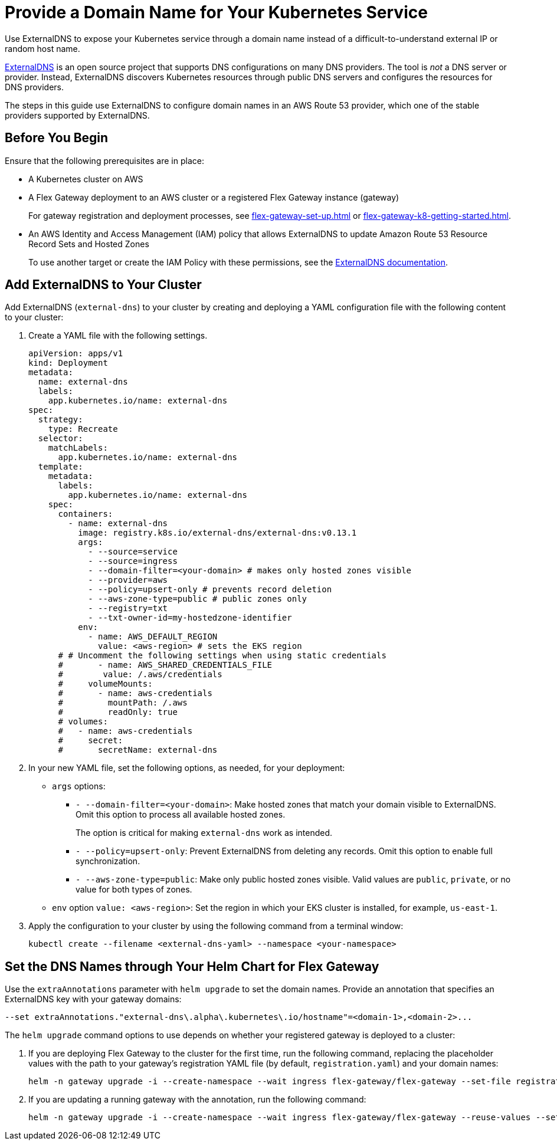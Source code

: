 = Provide a Domain Name for Your Kubernetes Service

Use ExternalDNS to expose your Kubernetes service through a domain name instead of a difficult-to-understand external IP or random host name. 

https://github.com/kubernetes-sigs/external-dns/blob/master/README.md[ExternalDNS^] is an open source project that supports DNS configurations on many DNS providers. The tool is _not_ a DNS server or provider. Instead, ExternalDNS discovers Kubernetes resources through public DNS servers and configures the resources for DNS providers.

The steps in this guide use ExternalDNS to configure domain names in an AWS Route 53 provider, which one of the stable providers supported by ExternalDNS. 

== Before You Begin

Ensure that the following prerequisites are in place:

* A Kubernetes cluster on AWS

* A Flex Gateway deployment to an AWS cluster or a registered Flex Gateway instance (gateway)
+
For gateway registration and deployment processes, see xref:flex-gateway-set-up.adoc[] or xref:flex-gateway-k8-getting-started.adoc[]. 

* An AWS Identity and Access Management (IAM) policy that allows ExternalDNS to update Amazon Route 53 Resource Record Sets and Hosted Zones 
+
To use another target or create the IAM Policy with these permissions, see the https://github.com/kubernetes-sigs/external-dns/blob/master/docs/tutorials/aws.md[ExternalDNS documentation^].

== Add ExternalDNS to Your Cluster

Add ExternalDNS (`external-dns`) to your cluster by creating and deploying a YAML configuration file with the following content to your cluster:

. Create a YAML file with the following settings.
+
[source,yaml]
----
apiVersion: apps/v1
kind: Deployment
metadata:
  name: external-dns
  labels:
    app.kubernetes.io/name: external-dns
spec:
  strategy:
    type: Recreate
  selector:
    matchLabels:
      app.kubernetes.io/name: external-dns
  template:
    metadata:
      labels:
        app.kubernetes.io/name: external-dns
    spec:
      containers:
        - name: external-dns
          image: registry.k8s.io/external-dns/external-dns:v0.13.1
          args:
            - --source=service
            - --source=ingress
            - --domain-filter=<your-domain> # makes only hosted zones visible
            - --provider=aws
            - --policy=upsert-only # prevents record deletion
            - --aws-zone-type=public # public zones only
            - --registry=txt
            - --txt-owner-id=my-hostedzone-identifier
          env:
            - name: AWS_DEFAULT_REGION
              value: <aws-region> # sets the EKS region
      # # Uncomment the following settings when using static credentials
      #       - name: AWS_SHARED_CREDENTIALS_FILE
      #        value: /.aws/credentials
      #     volumeMounts:
      #       - name: aws-credentials
      #         mountPath: /.aws
      #         readOnly: true
      # volumes:
      #   - name: aws-credentials
      #     secret:
      #       secretName: external-dns
----

. In your new YAML file, set the following options, as needed, for your deployment:

* `args` options:

** `- --domain-filter=<your-domain>`: Make hosted zones that match your domain visible to ExternalDNS. Omit this option to process all available hosted zones.
+
The option is critical for making `external-dns` work as intended.

** `- --policy=upsert-only`: Prevent ExternalDNS from deleting any records. Omit this option to enable full synchronization.

** `- --aws-zone-type=public`: Make only public hosted zones visible. Valid values are `public`, `private`, or no value for both types of zones.

* `env` option `value: <aws-region>`: Set the region in which your EKS cluster is installed, for example, `us-east-1`.

. Apply the configuration to your cluster by using the following command from a terminal window:
+
[source,kubctl]
----
kubectl create --filename <external-dns-yaml> --namespace <your-namespace>
----

== Set the DNS Names through Your Helm Chart for Flex Gateway

Use the `extraAnnotations` parameter with `helm upgrade` to set the domain names. Provide an annotation that specifies an ExternalDNS key with your gateway domains:

----
--set extraAnnotations."external-dns\.alpha\.kubernetes\.io/hostname"=<domain-1>,<domain-2>...
----

The `helm upgrade` command options to use depends on whether your registered gateway is deployed to a cluster:

. If you are deploying Flex Gateway to the cluster for the first time, run the following command, replacing the placeholder values with the path to your gateway's registration YAML file (by default, `registration.yaml`) and your domain names: 
+
[source,helm]
----
helm -n gateway upgrade -i --create-namespace --wait ingress flex-gateway/flex-gateway --set-file registration.content=<path-to-registration> --set extraAnnotations."external-dns\.alpha\.kubernetes\.io/hostname"=<domain-1>,<domain-2>...
----

. If you are updating a running gateway with the annotation, run the following command:
+
[source,helm]
----
helm -n gateway upgrade -i --create-namespace --wait ingress flex-gateway/flex-gateway --reuse-values --set extraAnnotations."external-dns\.alpha\.kubernetes\.io/hostname"=<domain-1>,<domain-2>...
----
